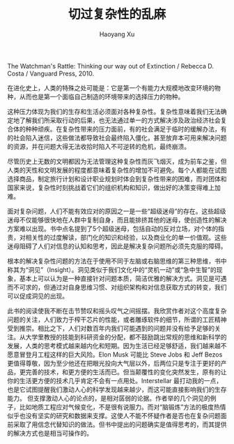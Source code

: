 #+TITLE: 切过复杂性的乱麻
#+AUTHOR: Haoyang Xu

The Watchman's Rattle: Thinking our way out of Extinction / Rebecca D. Costa / Vanguard Press, 2010.

在进化史上，人类的特殊之处可能是：它是第一个有能力大规模地改变环境的物种，从而也是第一个面临自己制造的环境带来的选择压力的物种。

这种压力体现为我们的生存和生活必须面对各种复杂性。复杂性意味着我们无法确定地了解我们所采取行动的后果，也无法通过单一的方式解决涉及政治经济社会复合体的种种顽疾。在复杂性带来的压力面前，有的社会满足于临时的缓解办法，有的社会陷入迷信，这些做法都导致社会最终陷入僵化，甚至放弃本可用来解决问题的资源，并在问题大得无法收拾时陷入不可逆转的危机，最终崩溃。

尽管历史上无数的文明都因为无法管理这种复杂性而灰飞烟灭，成为前车之鉴，但人类的天性和文明发展的程度都意味着复杂性的增加不可避免。每个人都能在试图选择商品，制定旅行计划和设计职业规划时体会到复杂性带来的困难，而对团体和国家来说，复杂性时刻挑战着它们的组织机构和知识，做出好的决策变得难上加难。

面对复杂问题，人们不能有效应对的原因之一是一些“超级迷母”的存在。这些超级迷母不仅能够很快地在人群中复制自身，而且能排挤其他的迷母，使创造性的解决方案难以出现。书中点名提到了5个超级迷母，包括自动的反对立场，对个体的指责，对相关性的过度解读，部门化的知识和经验，以及商业化的单一价值观。这些迷母阻碍了人们对信息的认知和思考，因此是解决复杂问题所必须先克服的障碍。

根本的解决复杂性问题的方法在于使用不同于左脑或右脑思维的第三种思维，书中称其为“洞见”（Insight）。洞见类似于我们文化中的“灵机一动”或“急中生智”的现象，基本上可以认为是一种直接针对问题本质，简洁优雅的解决方式。洞见是可遇而不可求的，但通过对自身思维习惯、对组织架构和对信息获取方式的转变，我们可以促成洞见的出现。

此书的阅读使我不断在击节赞叹和摇头叹气之间摇摆。我欣赏作者对这个高度复杂问题的关注，人们致力于榨干芯片的性能，或者雕琢软件的细节，所谓的工匠精神受到推崇。相比之下，人们对数百年内我们可能遇到的问题并没有给予足够的关注。从大学里教授的技能到科研资金的分配，都不鼓励跳出常规的思维和新科学的发展，人类的思考模式越来越内化和短期。因为生活已经足够舒适，我们越来越不愿意冒登月工程这样的巨大风险。Elon Musk 可能比 Steve Jobs 和 Jeff Bezos 更值得尊敬，因为至少他还在把眼光投向大气层以外，后两位只是专注于更好的产品，更完善的技术，和更方便的生活而已。但当颠覆性的变化突然发生，原有的让你的生活更方便的技术几乎肯定不会有一点用处。Interstellar 最打动我的一点，也是它试图提醒我们激动人心的科学发现越来越少，而这可能直接影响我们的生存能力。
但支撑激动人心的论点的，是相对孱弱的论据。作者举的几个洞见的例子，比如地质工程应对气候变化，不是很有说服力。而对“脑锻炼”方法的极度热情似乎也没有坚实的研究和数据来支撑。这使人不能不怀疑作者是否也在复杂问题面前采取了用信念代替知识的做法。但书中提出的问题确实是值得思考的，而其提供的解决方式也是相当可操作的。
